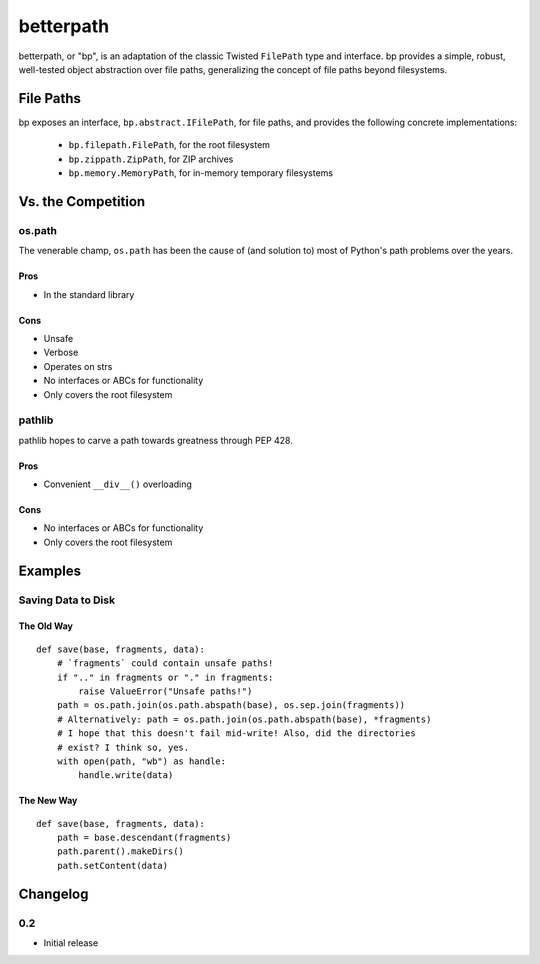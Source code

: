 ==========
betterpath
==========

betterpath, or "bp", is an adaptation of the classic Twisted ``FilePath`` type
and interface. bp provides a simple, robust, well-tested object abstraction
over file paths, generalizing the concept of file paths beyond filesystems.

File Paths
==========

bp exposes an interface, ``bp.abstract.IFilePath``, for file paths, and
provides the following concrete implementations:

 * ``bp.filepath.FilePath``, for the root filesystem
 * ``bp.zippath.ZipPath``, for ZIP archives
 * ``bp.memory.MemoryPath``, for in-memory temporary filesystems

Vs. the Competition
===================

os.path
-------

The venerable champ, ``os.path`` has been the cause of (and solution to) most
of Python's path problems over the years.

Pros
~~~~

* In the standard library

Cons
~~~~

* Unsafe
* Verbose
* Operates on strs
* No interfaces or ABCs for functionality
* Only covers the root filesystem

pathlib
-------

pathlib hopes to carve a path towards greatness through PEP 428.

Pros
~~~~

* Convenient ``__div__()`` overloading

Cons
~~~~

* No interfaces or ABCs for functionality
* Only covers the root filesystem

Examples
========

Saving Data to Disk
-------------------

The Old Way
~~~~~~~~~~~

::

    def save(base, fragments, data):
        # `fragments` could contain unsafe paths!
        if ".." in fragments or "." in fragments:
            raise ValueError("Unsafe paths!")
        path = os.path.join(os.path.abspath(base), os.sep.join(fragments))
        # Alternatively: path = os.path.join(os.path.abspath(base), *fragments)
        # I hope that this doesn't fail mid-write! Also, did the directories
        # exist? I think so, yes.
        with open(path, "wb") as handle:
            handle.write(data)

The New Way
~~~~~~~~~~~

::

    def save(base, fragments, data):
        path = base.descendant(fragments)        
        path.parent().makeDirs()
        path.setContent(data)

Changelog
=========

0.2
---

* Initial release
